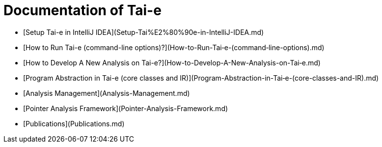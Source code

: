 # Documentation of Tai-e

* [Setup Tai-e in IntelliJ IDEA](Setup-Tai%E2%80%90e-in-IntelliJ-IDEA.md)
* [How to Run Tai-e (command-line options)?](How-to-Run-Tai‐e-(command‐line-options).md)
* [How to Develop A New Analysis on Tai-e?](How-to-Develop-A-New-Analysis-on-Tai‐e.md)
* [Program Abstraction in Tai-e (core classes and IR)](Program-Abstraction-in-Tai‐e-(core-classes-and-IR).md)
* [Analysis Management](Analysis-Management.md)
* [Pointer Analysis Framework](Pointer-Analysis-Framework.md)
* [Publications](Publications.md)
